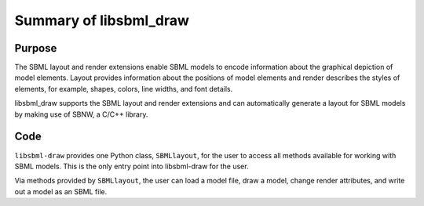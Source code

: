 Summary of libsbml_draw 
--------------------------------

Purpose
^^^^^^^^

The SBML layout and render extensions enable SBML models to encode 
information about the graphical depiction of model elements.  
Layout provides information about the positions of model elements 
and render describes the styles of elements, for example, shapes, 
colors, line widths, and font details.  

libsbml_draw supports the SBML layout and render extensions and can 
automatically generate a layout for SBML models by making use of SBNW, 
a C/C++ library. 

Code
^^^^^

``libsbml-draw`` provides one Python class, ``SBMLlayout``, for the user to access 
all methods available for working with SBML models.  This is the only entry point 
into libsbml-draw for the user.

Via methods provided by ``SBMLlayout``, the user can load a model file, 
draw a model, change render attributes, and write out a model as an SBML file.

